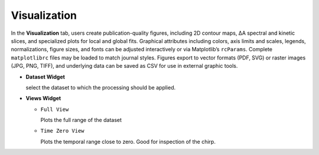 Visualization
-------------

In the **Visualization** tab, users create publication-quality figures, including 2D contour maps, ΔA spectral and kinetic slices, and specialized plots for local and global fits. 
Graphical attributes including colors, axis limits and scales, legends, normalizations, figure sizes, and fonts can be adjusted interactively or via Matplotlib’s ``rcParams``. Complete ``matplotlibrc`` files may be loaded to match journal styles.  
Figures export to vector formats (PDF, SVG) or raster images (JPG, PNG, TIFF), and underlying data can be saved as CSV for use in external graphic tools.  

- **Dataset Widget**

  select the dataset to which the processing should be applied. 

- **Views Widget**

  - ``Full View``

    Plots the full range of the dataset

  - ``Time Zero View``

    Plots the temporal range close to zero. Good for inspection of the chirp.
